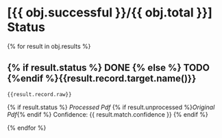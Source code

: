 * [{{ obj.successful }}/{{ obj.total }}] Status
 {% for result in obj.results %}
** {% if result.status %} DONE {% else %} TODO {%endif %}{{result.record.target.name()}}

   #+BEGIN_SRC {% if result.record.kind == "bibtex" %} bibtex {% elif result.record.kind == "ris" %} ris {% endif %}
{{result.record.raw}}
   #+END_SRC

   {% if result.status %}
     [[{{ result.processed }}][Processed Pdf]] {% if result.unprocessed %}[[{{ result.unprocessed }}][Original Pdf]]{% endif %}  Confidence: {{ result.match.confidence }}
   {% endif %}

 {% endfor %}
